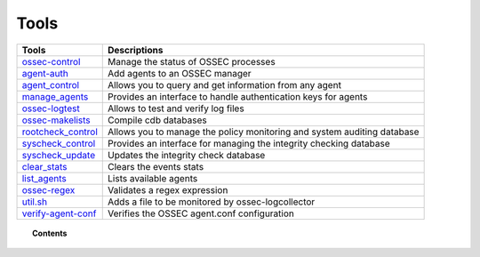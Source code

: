 .. _tools:

Tools
=====

+---------------------------------------------------+----------------------------------------------------------------------------+
| Tools                                             | Descriptions                                                               |
+===================================================+============================================================================+
| `ossec-control <ossec-control.html>`_             | Manage the status of OSSEC processes                                       |
+---------------------------------------------------+----------------------------------------------------------------------------+
| `agent-auth <agent-auth.html>`_                   | Add agents to an OSSEC manager                                             |
+---------------------------------------------------+----------------------------------------------------------------------------+
| `agent_control <agent_control.html>`_             | Allows you to query and get information from any agent                     |
+---------------------------------------------------+----------------------------------------------------------------------------+
| `manage_agents <manage_agents.html>`_             | Provides an interface to handle authentication keys for  agents            |
+---------------------------------------------------+----------------------------------------------------------------------------+
| `ossec-logtest <ossec-logtest.html>`_             | Allows to test and verify log files                                        |
+---------------------------------------------------+----------------------------------------------------------------------------+
| `ossec-makelists <ossec-makelists.html>`_         | Compile cdb databases                                                      |
+---------------------------------------------------+----------------------------------------------------------------------------+
| `rootcheck_control <rootcheck_control.html>`_     | Allows you to manage the policy monitoring and system auditing database    |
+---------------------------------------------------+----------------------------------------------------------------------------+
| `syscheck_control <syscheck_control.html>`_       | Provides an interface for managing the integrity checking database         |
+---------------------------------------------------+----------------------------------------------------------------------------+
| `syscheck_update <syscheck_update.html>`_         | Updates the integrity check database                                       |
+---------------------------------------------------+----------------------------------------------------------------------------+
| `clear_stats <clear_stats.html>`_                 | Clears the events stats                                                    |
+---------------------------------------------------+----------------------------------------------------------------------------+
| `list_agents <list_agents.html>`_                 | Lists available agents                                                     |
+---------------------------------------------------+----------------------------------------------------------------------------+
| `ossec-regex <ossec-regex.html>`_                 | Validates a regex expression                                               |
+---------------------------------------------------+----------------------------------------------------------------------------+
| `util.sh <util.sh.html>`_                         | Adds a file to be monitored by ossec-logcollector                          |
+---------------------------------------------------+----------------------------------------------------------------------------+
| `verify-agent-conf <verify-agent-conf.html>`_     | Verifies the OSSEC agent.conf configuration                                |
+---------------------------------------------------+----------------------------------------------------------------------------+

.. topic:: Contents

  .. toctree::
    :maxdepth: 1

    agent-auth
    agent_control
    manage_agents
    ossec-control
    ossec-logtest
    ossec-makelists
    rootcheck_control
    syscheck_control
    syscheck_update
    clear_stats
    list_agents
    ossec-regex
    util.sh
    verify-agent-conf
